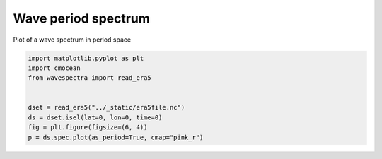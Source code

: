 
.. DO NOT EDIT.
.. THIS FILE WAS AUTOMATICALLY GENERATED BY SPHINX-GALLERY.
.. TO MAKE CHANGES, EDIT THE SOURCE PYTHON FILE:
.. "auto_gallery/plot_spectra_period.py"
.. LINE NUMBERS ARE GIVEN BELOW.

.. only:: html

    .. note::
        :class: sphx-glr-download-link-note

        Click :ref:`here <sphx_glr_download_auto_gallery_plot_spectra_period.py>`
        to download the full example code

.. rst-class:: sphx-glr-example-title

.. _sphx_glr_auto_gallery_plot_spectra_period.py:


Wave period spectrum
====================

Plot of a wave spectrum in period space

.. GENERATED FROM PYTHON SOURCE LINES 8-17



.. image:: /auto_gallery/images/sphx_glr_plot_spectra_period_001.png
    :alt: lon = 0.0, lat = 72.0, time = 2019-12-01
    :class: sphx-glr-single-img





.. code-block:: default

    import matplotlib.pyplot as plt
    import cmocean
    from wavespectra import read_era5


    dset = read_era5("../_static/era5file.nc")
    ds = dset.isel(lat=0, lon=0, time=0)
    fig = plt.figure(figsize=(6, 4))
    p = ds.spec.plot(as_period=True, cmap="pink_r")


.. rst-class:: sphx-glr-timing

   **Total running time of the script:** ( 0 minutes  0.289 seconds)


.. _sphx_glr_download_auto_gallery_plot_spectra_period.py:


.. only :: html

 .. container:: sphx-glr-footer
    :class: sphx-glr-footer-example



  .. container:: sphx-glr-download sphx-glr-download-python

     :download:`Download Python source code: plot_spectra_period.py <plot_spectra_period.py>`



  .. container:: sphx-glr-download sphx-glr-download-jupyter

     :download:`Download Jupyter notebook: plot_spectra_period.ipynb <plot_spectra_period.ipynb>`


.. only:: html

 .. rst-class:: sphx-glr-signature

    `Gallery generated by Sphinx-Gallery <https://sphinx-gallery.github.io>`_
